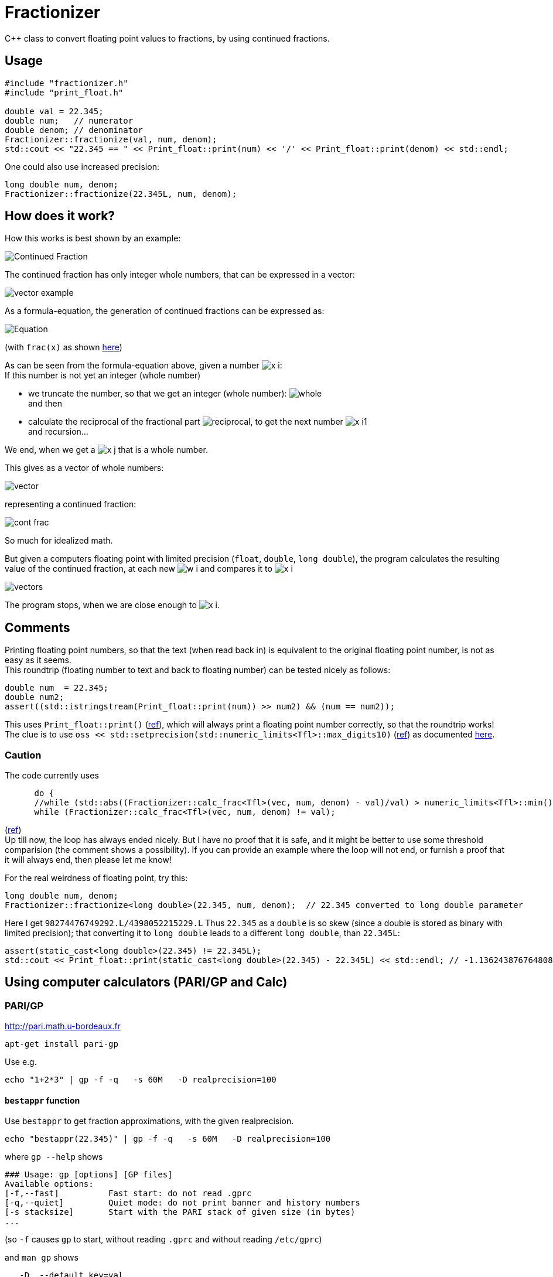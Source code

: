 = Fractionizer
:source-highlighter: prettify
//                   coderay highlightjs prettify pygments
:coderay-linenums-mode: inline

ifdef::env-github[]
:imagesdir: https://cdn.rawgit.com/ajneu/fractionizer/master/images
endif::[]

ifndef::env-github[]
:imagesdir: https://cdn.rawgit.com/ajneu/fractionizer/master/images
//images
:toc:
endif::[]

C++ class to convert floating point values to fractions, by using continued fractions.

== Usage

[source,cpp]
----
#include "fractionizer.h"
#include "print_float.h"

double val = 22.345;
double num;   // numerator
double denom; // denominator
Fractionizer::fractionize(val, num, denom);
std::cout << "22.345 == " << Print_float::print(num) << '/' << Print_float::print(denom) << std::endl;
----

One could also use increased precision:
[source,cpp]
----
long double num, denom;
Fractionizer::fractionize(22.345L, num, denom);
----

== How does it work?

How this works is best shown by an example:

image::example_frac.svg[Continued Fraction]

The continued fraction has only integer whole numbers, that can be expressed in a vector:

image::vector_example.svg[]

As a formula-equation, the generation of continued fractions can be expressed as:

image::equation.svg[Equation]
(with `frac(x)` as shown https://en.wikipedia.org/wiki/Fractional_part[here])

As can be seen from the formula-equation above, given a number image:x_i.svg[]: +
If this number is not yet an integer (whole number)

* we truncate the number, so that we get an integer (whole number): image:whole.svg[] +
and then
* calculate the reciprocal of the fractional part image:reciprocal.svg[], to get the next number image:x_i1.svg[] +
and recursion...

We end, when we get a image:x_j.svg[] that is a whole number.

This gives as a vector of whole numbers:

image::vector.svg[]

representing a continued fraction:

image::cont_frac.svg[]

So much for idealized math. 

But given a computers floating point with limited precision (`float`, `double`, `long double`), the program calculates the resulting value of the continued fraction, at each new image:w_i.svg[] and compares it to image:x_i.svg[]

image::vectors.svg[]

The program stops, when we are close enough to image:x_i.svg[].

== Comments

Printing floating point numbers, so that the text (when read back in) is equivalent to the original floating point number, is not as easy as it seems. +
This roundtrip (floating number to text and back to floating number) can be tested nicely as follows:
[source,cpp]
----
double num  = 22.345;
double num2;
assert((std::istringstream(Print_float::print(num)) >> num2) && (num == num2));
----
This uses `Print_float::print()` (https://github.com/ajneu/fractionizer/blob/master/src/print_float.h#L11[ref]), which will always print a floating point number correctly, so that the roundtrip works! +
The clue is to use `oss << std::setprecision(std::numeric_limits<Tfl>::max_digits10)` (https://github.com/ajneu/fractionizer/blob/master/src/print_float.h#L14[ref]) as documented http://en.cppreference.com/w/cpp/types/numeric_limits/max_digits10[here].

=== Caution

The code currently uses 
[source,cpp]
----
      do {
      //while (std::abs((Fractionizer::calc_frac<Tfl>(vec, num, denom) - val)/val) > numeric_limits<Tfl>::min());
      while (Fractionizer::calc_frac<Tfl>(vec, num, denom) != val);
----
(https://github.com/ajneu/fractionizer/blob/master/src/fractionizer.h#L69[ref]) +
Up till now, the loop has always ended nicely. But I have no proof that it is safe, and it might be better to use some threshold comparision (the comment shows a possibility). If you can provide an example where the loop will not end, or furnish a proof that it will always end, then please let me know!

For the real weirdness of floating point, try this:
[source,cpp]
----
long double num, denom;
Fractionizer::fractionize<long double>(22.345, num, denom);  // 22.345 converted to long double parameter
----
Here I get `98274476749292.L/4398052215229.L`
Thus `22.345` as a `double` is so skew (since a double is stored as binary with limited precision); that converting it to `long double` leads to a different `long double`, than `22.345L`:
[source,cpp]
----
assert(static_cast<long double>(22.345) != 22.345L);
std::cout << Print_float::print(static_cast<long double>(22.345) - 22.345L) << std::endl; // -1.13624387676480864684e-15L on my machine (x86_64-linux-gnu, compiled with gcc g++)
----

== Using computer calculators (PARI/GP and Calc)

=== PARI/GP

http://pari.math.u-bordeaux.fr

[source,bash]
----
apt-get install pari-gp
----

Use e.g.
[source,bash]
----
echo "1+2*3" | gp -f -q   -s 60M   -D realprecision=100
----

==== `bestappr` function

Use `bestappr` to get fraction approximations, with the given realprecision.

[source,bash]
----
echo "bestappr(22.345)" | gp -f -q   -s 60M   -D realprecision=100
----

where `gp --help` shows
[source,bash]
----
### Usage: gp [options] [GP files]
Available options:
[-f,--fast]	     Fast start: do not read .gprc
[-q,--quiet]	     Quiet mode: do not print banner and history numbers
[-s stacksize]	     Start with the PARI stack of given size (in bytes)
...
----

(so `-f` causes `gp` to start, without reading `.gprc` and without reading `/etc/gprc`)

and `man gp` shows
[source,bash]
----
   -D, --default key=val
       performs default(key, val); on startup, overriding values from the gprc preferences file. 'val' must be a constant value and is not
       allowed to involve any computation (e.g. 1+1 is forbidden). Any number of such default-setting statements may appear on the command
       line.
----						 

With PARI/GP, you can use much higher precision, than what a normal `long double` gives you. Try:
[source,bash]
----
echo "bestappr(7.402001334000000000000000000000000001)" | gp -f -q -s 60M -D realprecision=38
echo "bestappr(7.402001334000000000000000000000000001)" | gp -f -q -s 60M -D realprecision=100
echo "bestappr(7.402001334000000000000000000000000001)" | gp -f -q -s 60M -D realprecision=120
echo "bestappr(7.402001334000000000000000000000000001)" | gp -f -q -s 60M -D realprecision=136
----

==== `contfrac` function

Use `contfrac` to get the continous fraction whole-numbers (with the given realprecision).

[source,bash]
----
echo "contfrac(7.402001334000000000000000000000000001)" | gp -f -q -s 60M -D realprecision=38
echo "contfrac(7.402001334000000000000000000000000001)" | gp -f -q -s 60M -D realprecision=100
echo "contfrac(7.402001334000000000000000000000000001)" | gp -f -q -s 60M -D realprecision=120
echo "contfrac(7.402001334000000000000000000000000001)" | gp -f -q -s 60M -D realprecision=136
----

=== Calc

http://www.isthe.com/chongo/tech/comp/calc/

[source,bash]
----
apt-get install apcalc
----

Use e.g.
[source,bash]
----
calc -p 'c=config("mode", "frac"); 7.402001334000000000000000000000000001'
----
